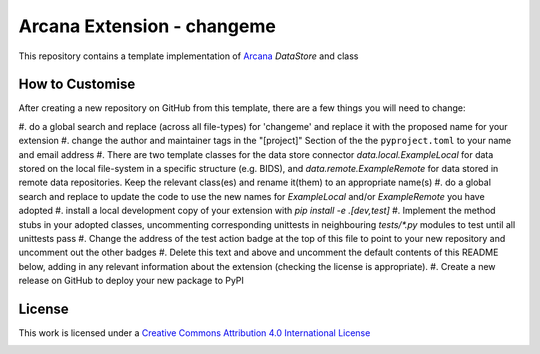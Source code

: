 Arcana Extension - changeme
===========================
.. image:: https://github.com/arcanaframework/arcana-data-store-extension-template/actions/workflows/tests.yml/badge.svg
    :target: https://github.com/arcanaframework/arcana-data-store-extension-template/actions/workflows/tests.yml
.. .. image:: https://codecov.io/gh/arcanaframework/arcana-changeme/branch/main/graph/badge.svg?token=UIS0OGPST7
..    :target: https://codecov.io/gh/arcanaframework/arcana-changeme
.. .. image:: https://img.shields.io/pypi/pyversions/arcana-changeme.svg
..    :target: https://pypi.python.org/pypi/arcana-changeme/
..    :alt: Python versions
.. .. image:: https://img.shields.io/pypi/v/arcana-changeme.svg
..    :target: https://pypi.python.org/pypi/arcana-changeme/
..    :alt: Latest Version
.. image:: https://github.com/ArcanaFramework/arcana/actions/workflows/docs.yml/badge.svg
    :target: http://arcana.readthedocs.io/en/latest/?badge=latest
    :alt: Docs

This repository contains a template implementation of Arcana_ `DataStore` and class

How to Customise
-----------------

After creating a new repository on GitHub from this template, there are a few things you
will need to change:

#. do a global search and replace (across all file-types) for 'changeme' and replace it
with the proposed name for your extension
#. change the author and maintainer tags in the "[project]" Section of the
the ``pyproject.toml`` to your name and email address
#. There are two template classes for the data store connector `data.local.ExampleLocal`
for data stored on the local file-system in a specific structure (e.g. BIDS), and
`data.remote.ExampleRemote` for data stored in remote data repositories. Keep the relevant
class(es) and rename it(them) to an appropriate name(s)
#. do a global search and replace to update the code to use the new names for `ExampleLocal`
and/or `ExampleRemote` you have adopted
#. install a local development copy of your extension with `pip install -e .[dev,test]`
#. Implement the method stubs in your adopted classes, uncommenting corresponding unittests
in neighbouring `tests/*.py` modules to test until all unittests pass
#. Change the address of the test action badge at the top of this file to point to your
new repository and uncomment out the other badges
#. Delete this text and above and uncomment the default contents of this README below,
adding in any relevant information about the extension (checking the license is appropriate).
#. Create a new release on GitHub to deploy your new package to PyPI


.. This is a template repository for extensions to the Arcana_ framework to add support
.. for *changeme* data stores.

.. Quick Installation
.. ------------------

.. This extension can be installed for Python 3 using *pip*

.. .. code-block::bash
..     $ pip3 install arcana-changeme

.. This will also install the core Arcana_ package

License
-------

This work is licensed under a
`Creative Commons Attribution 4.0 International License <http://creativecommons.org/licenses/by/4.0/>`_

.. image:: https://i.creativecommons.org/l/by/4.0/88x31.png
    :target: http://creativecommons.org/licenses/by/4.0/
    :alt: Creative Commons Attribution 4.0 International License



.. _Arcana: http://arcana.readthedocs.io
